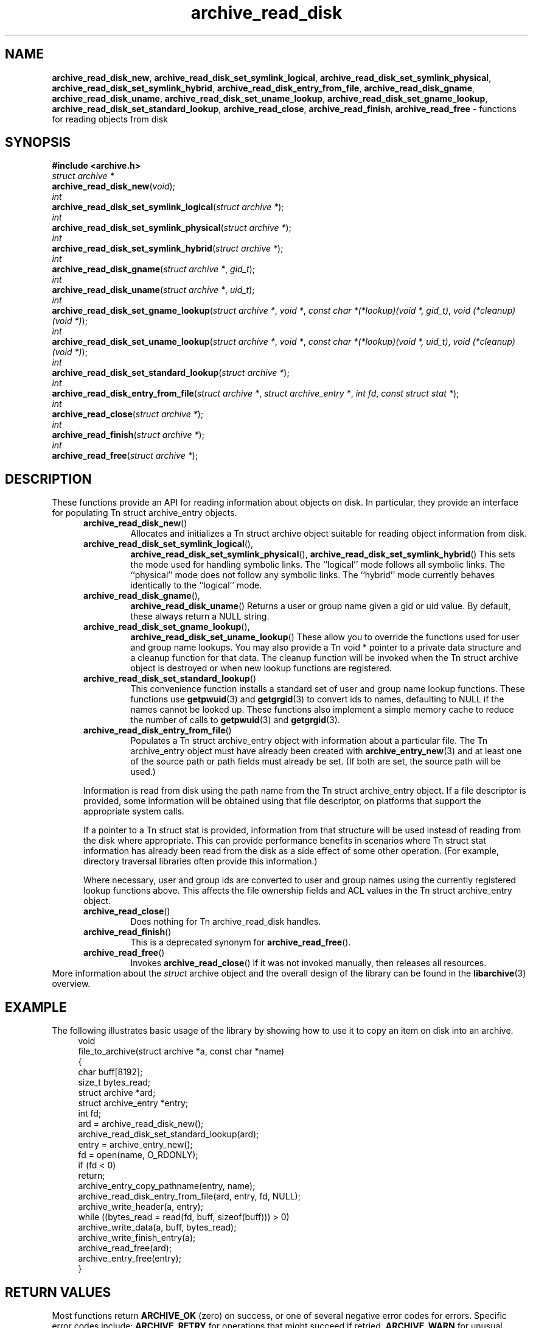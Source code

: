 .TH archive_read_disk 3 "March 10, 2009" ""
.SH NAME
.ad l
\fB\%archive_read_disk_new\fP,
\fB\%archive_read_disk_set_symlink_logical\fP,
\fB\%archive_read_disk_set_symlink_physical\fP,
\fB\%archive_read_disk_set_symlink_hybrid\fP,
\fB\%archive_read_disk_entry_from_file\fP,
\fB\%archive_read_disk_gname\fP,
\fB\%archive_read_disk_uname\fP,
\fB\%archive_read_disk_set_uname_lookup\fP,
\fB\%archive_read_disk_set_gname_lookup\fP,
\fB\%archive_read_disk_set_standard_lookup\fP,
\fB\%archive_read_close\fP,
\fB\%archive_read_finish\fP,
\fB\%archive_read_free\fP
\- functions for reading objects from disk
.SH SYNOPSIS
.ad l
\fB#include <archive.h>\fP
.br
\fIstruct archive *\fP
.br
\fB\%archive_read_disk_new\fP(\fI\%void\fP);
.br
\fIint\fP
.br
\fB\%archive_read_disk_set_symlink_logical\fP(\fI\%struct\ archive\ *\fP);
.br
\fIint\fP
.br
\fB\%archive_read_disk_set_symlink_physical\fP(\fI\%struct\ archive\ *\fP);
.br
\fIint\fP
.br
\fB\%archive_read_disk_set_symlink_hybrid\fP(\fI\%struct\ archive\ *\fP);
.br
\fIint\fP
.br
\fB\%archive_read_disk_gname\fP(\fI\%struct\ archive\ *\fP, \fI\%gid_t\fP);
.br
\fIint\fP
.br
\fB\%archive_read_disk_uname\fP(\fI\%struct\ archive\ *\fP, \fI\%uid_t\fP);
.br
\fIint\fP
.br
\fB\%archive_read_disk_set_gname_lookup\fP(\fI\%struct\ archive\ *\fP, \fI\%void\ *\fP, \fI\%const\ char\ *(*lookup)(void\ *,\ gid_t)\fP, \fI\%void\ (*cleanup)(void\ *)\fP);
.br
\fIint\fP
.br
\fB\%archive_read_disk_set_uname_lookup\fP(\fI\%struct\ archive\ *\fP, \fI\%void\ *\fP, \fI\%const\ char\ *(*lookup)(void\ *,\ uid_t)\fP, \fI\%void\ (*cleanup)(void\ *)\fP);
.br
\fIint\fP
.br
\fB\%archive_read_disk_set_standard_lookup\fP(\fI\%struct\ archive\ *\fP);
.br
\fIint\fP
.br
\fB\%archive_read_disk_entry_from_file\fP(\fI\%struct\ archive\ *\fP, \fI\%struct\ archive_entry\ *\fP, \fI\%int\ fd\fP, \fI\%const\ struct\ stat\ *\fP);
.br
\fIint\fP
.br
\fB\%archive_read_close\fP(\fI\%struct\ archive\ *\fP);
.br
\fIint\fP
.br
\fB\%archive_read_finish\fP(\fI\%struct\ archive\ *\fP);
.br
\fIint\fP
.br
\fB\%archive_read_free\fP(\fI\%struct\ archive\ *\fP);
.SH DESCRIPTION
.ad l
These functions provide an API for reading information about
objects on disk.
In particular, they provide an interface for populating
Tn struct archive_entry
objects.
.RS 5
.TP
\fB\%archive_read_disk_new\fP()
Allocates and initializes a
Tn struct archive
object suitable for reading object information from disk.
.TP
\fB\%archive_read_disk_set_symlink_logical\fP(),
\fB\%archive_read_disk_set_symlink_physical\fP(),
\fB\%archive_read_disk_set_symlink_hybrid\fP()
This sets the mode used for handling symbolic links.
The
``logical''
mode follows all symbolic links.
The
``physical''
mode does not follow any symbolic links.
The
``hybrid''
mode currently behaves identically to the
``logical''
mode.
.TP
\fB\%archive_read_disk_gname\fP(),
\fB\%archive_read_disk_uname\fP()
Returns a user or group name given a gid or uid value.
By default, these always return a NULL string.
.TP
\fB\%archive_read_disk_set_gname_lookup\fP(),
\fB\%archive_read_disk_set_uname_lookup\fP()
These allow you to override the functions used for
user and group name lookups.
You may also provide a
Tn void *
pointer to a private data structure and a cleanup function for
that data.
The cleanup function will be invoked when the
Tn struct archive
object is destroyed or when new lookup functions are registered.
.TP
\fB\%archive_read_disk_set_standard_lookup\fP()
This convenience function installs a standard set of user
and group name lookup functions.
These functions use
\fBgetpwuid\fP(3)
and
\fBgetgrgid\fP(3)
to convert ids to names, defaulting to NULL if the names cannot
be looked up.
These functions also implement a simple memory cache to reduce
the number of calls to
\fBgetpwuid\fP(3)
and
\fBgetgrgid\fP(3).
.TP
\fB\%archive_read_disk_entry_from_file\fP()
Populates a
Tn struct archive_entry
object with information about a particular file.
The
Tn archive_entry
object must have already been created with
\fBarchive_entry_new\fP(3)
and at least one of the source path or path fields must already be set.
(If both are set, the source path will be used.)
.PP
Information is read from disk using the path name from the
Tn struct archive_entry
object.
If a file descriptor is provided, some information will be obtained using
that file descriptor, on platforms that support the appropriate
system calls.
.PP
If a pointer to a
Tn struct stat
is provided, information from that structure will be used instead
of reading from the disk where appropriate.
This can provide performance benefits in scenarios where
Tn struct stat
information has already been read from the disk as a side effect
of some other operation.
(For example, directory traversal libraries often provide this information.)
.PP
Where necessary, user and group ids are converted to user and group names
using the currently registered lookup functions above.
This affects the file ownership fields and ACL values in the
Tn struct archive_entry
object.
.TP
\fB\%archive_read_close\fP()
Does nothing for
Tn archive_read_disk
handles.
.TP
\fB\%archive_read_finish\fP()
This is a deprecated synonym for
\fB\%archive_read_free\fP().
.TP
\fB\%archive_read_free\fP()
Invokes
\fB\%archive_read_close\fP()
if it was not invoked manually, then releases all resources.
.RE
More information about the
\fIstruct\fP archive
object and the overall design of the library can be found in the
\fBlibarchive\fP(3)
overview.
.SH EXAMPLE
.ad l
The following illustrates basic usage of the library by
showing how to use it to copy an item on disk into an archive.
.RS 4
.nf
void
file_to_archive(struct archive *a, const char *name)
{
  char buff[8192];
  size_t bytes_read;
  struct archive *ard;
  struct archive_entry *entry;
  int fd;
  ard = archive_read_disk_new();
  archive_read_disk_set_standard_lookup(ard);
  entry = archive_entry_new();
  fd = open(name, O_RDONLY);
  if (fd < 0)
     return;
  archive_entry_copy_pathname(entry, name);
  archive_read_disk_entry_from_file(ard, entry, fd, NULL);
  archive_write_header(a, entry);
  while ((bytes_read = read(fd, buff, sizeof(buff))) > 0)
    archive_write_data(a, buff, bytes_read);
  archive_write_finish_entry(a);
  archive_read_free(ard);
  archive_entry_free(entry);
}
.RE
.SH RETURN VALUES
.ad l
Most functions return
\fBARCHIVE_OK\fP
(zero) on success, or one of several negative
error codes for errors.
Specific error codes include:
\fBARCHIVE_RETRY\fP
for operations that might succeed if retried,
\fBARCHIVE_WARN\fP
for unusual conditions that do not prevent further operations, and
\fBARCHIVE_FATAL\fP
for serious errors that make remaining operations impossible.
.PP
\fB\%archive_read_disk_new\fP()
returns a pointer to a newly-allocated
Tn struct archive
object or NULL if the allocation failed for any reason.
.PP
\fB\%archive_read_disk_gname\fP()
and
\fB\%archive_read_disk_uname\fP()
return
Tn const char *
pointers to the textual name or NULL if the lookup failed for any reason.
The returned pointer points to internal storage that
may be reused on the next call to either of these functions;
callers should copy the string if they need to continue accessing it.
.SH ERRORS
.ad l
Detailed error codes and textual descriptions are available from the
\fB\%archive_errno\fP()
and
\fB\%archive_error_string\fP()
functions.
.SH SEE ALSO
.ad l
\fBarchive_read\fP(3),
\fBarchive_util\fP(3),
\fBarchive_write\fP(3),
\fBarchive_write_disk\fP(3),
\fBtar\fP(1),
\fBlibarchive\fP(3)
.SH HISTORY
.ad l
The
\fB\%libarchive\fP
library first appeared in
FreeBSD 5.3.
The
\fB\%archive_read_disk\fP
interface was added to
\fB\%libarchive\fP 2.6
and first appeared in
FreeBSD 8.0.
.SH AUTHORS
.ad l
-nosplit
The
\fB\%libarchive\fP
library was written by
Tim Kientzle \%<kientzle@freebsd.org.>
.SH BUGS
.ad l
The
``standard''
user name and group name lookup functions are not the defaults because
\fBgetgrgid\fP(3)
and
\fBgetpwuid\fP(3)
are sometimes too large for particular applications.
The current design allows the application author to use a more
compact implementation when appropriate.
.PP
The full list of metadata read from disk by
\fB\%archive_read_disk_entry_from_file\fP()
is necessarily system-dependent.
.PP
The
\fB\%archive_read_disk_entry_from_file\fP()
function reads as much information as it can from disk.
Some method should be provided to limit this so that clients who
do not need ACLs, for instance, can avoid the extra work needed
to look up such information.
.PP
This API should provide a set of methods for walking a directory tree.
That would make it a direct parallel of the
\fBarchive_read\fP(3)
API.
When such methods are implemented, the
``hybrid''
symbolic link mode will make sense.
